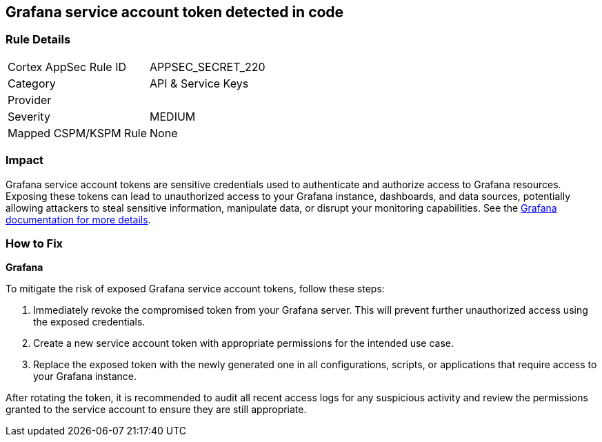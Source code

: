 == Grafana service account token detected in code


=== Rule Details

[cols="1,2"]
|===
|Cortex AppSec Rule ID |APPSEC_SECRET_220
|Category |API & Service Keys
|Provider |
|Severity |MEDIUM
|Mapped CSPM/KSPM Rule |None
|===



=== Impact
Grafana service account tokens are sensitive credentials used to authenticate and authorize access to Grafana resources. Exposing these tokens can lead to unauthorized access to your Grafana instance, dashboards, and data sources, potentially allowing attackers to steal sensitive information, manipulate data, or disrupt your monitoring capabilities. See the https://grafana.com/docs/grafana/latest/administration/service-accounts/[Grafana documentation for more details].

=== How to Fix

*Grafana*

To mitigate the risk of exposed Grafana service account tokens, follow these steps:

1. Immediately revoke the compromised token from your Grafana server. This will prevent further unauthorized access using the exposed credentials.
2. Create a new service account token with appropriate permissions for the intended use case. 
3. Replace the exposed token with the newly generated one in all configurations, scripts, or applications that require access to your Grafana instance.

After rotating the token, it is recommended to audit all recent access logs for any suspicious activity and review the permissions granted to the service account to ensure they are still appropriate.

